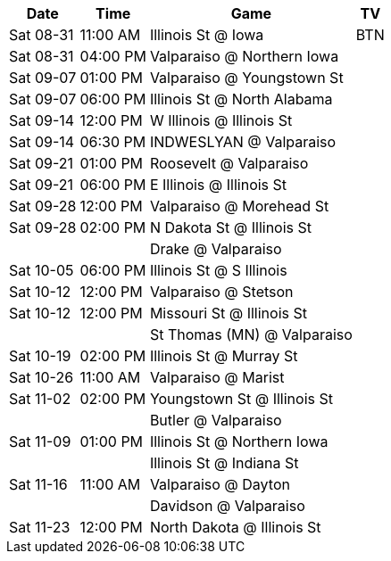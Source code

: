 [%autowidth.stretch]
|===
|Date |Time |Game |TV


|Sat 08-31 |11:00 AM |Illinois St @ Iowa |BTN

|Sat 08-31 |04:00 PM |Valparaiso @ Northern Iowa |

|Sat 09-07 |01:00 PM |Valparaiso @ Youngstown St |

|Sat 09-07 |06:00 PM |Illinois St @ North Alabama |

|Sat 09-14 |12:00 PM |W Illinois @ Illinois St |

|Sat 09-14 |06:30 PM |INDWESLYAN @ Valparaiso |

|Sat 09-21 |01:00 PM |Roosevelt @ Valparaiso |

|Sat 09-21 |06:00 PM |E Illinois @ Illinois St |

|Sat 09-28 |12:00 PM |Valparaiso @ Morehead St |

|Sat 09-28 |02:00 PM |N Dakota St @ Illinois St |

| | |Drake @ Valparaiso |

|Sat 10-05 |06:00 PM |Illinois St @ S Illinois |

|Sat 10-12 |12:00 PM |Valparaiso @ Stetson |

|Sat 10-12 |12:00 PM |Missouri St @ Illinois St |

| | |St Thomas (MN) @ Valparaiso |

|Sat 10-19 |02:00 PM |Illinois St @ Murray St |

|Sat 10-26 |11:00 AM |Valparaiso @ Marist |

|Sat 11-02 |02:00 PM |Youngstown St @ Illinois St |

| | |Butler @ Valparaiso |

|Sat 11-09 |01:00 PM |Illinois St @ Northern Iowa |

| | |Illinois St @ Indiana St |

|Sat 11-16 |11:00 AM |Valparaiso @ Dayton |

| | |Davidson @ Valparaiso |

|Sat 11-23 |12:00 PM |North Dakota @ Illinois St |

|===

